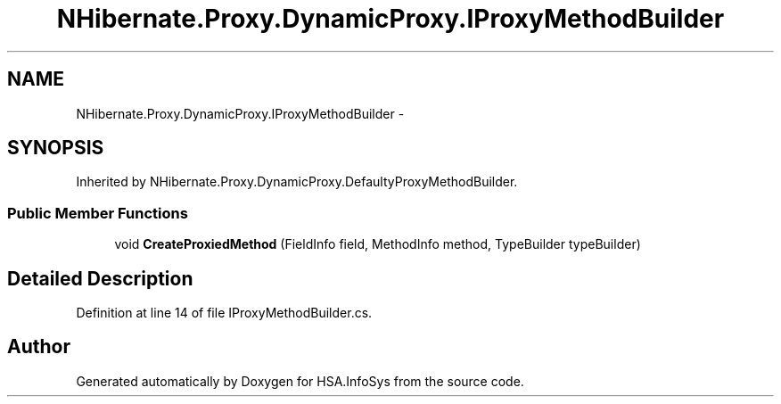 .TH "NHibernate.Proxy.DynamicProxy.IProxyMethodBuilder" 3 "Fri Jul 5 2013" "Version 1.0" "HSA.InfoSys" \" -*- nroff -*-
.ad l
.nh
.SH NAME
NHibernate.Proxy.DynamicProxy.IProxyMethodBuilder \- 
.SH SYNOPSIS
.br
.PP
.PP
Inherited by NHibernate\&.Proxy\&.DynamicProxy\&.DefaultyProxyMethodBuilder\&.
.SS "Public Member Functions"

.in +1c
.ti -1c
.RI "void \fBCreateProxiedMethod\fP (FieldInfo field, MethodInfo method, TypeBuilder typeBuilder)"
.br
.in -1c
.SH "Detailed Description"
.PP 
Definition at line 14 of file IProxyMethodBuilder\&.cs\&.

.SH "Author"
.PP 
Generated automatically by Doxygen for HSA\&.InfoSys from the source code\&.
